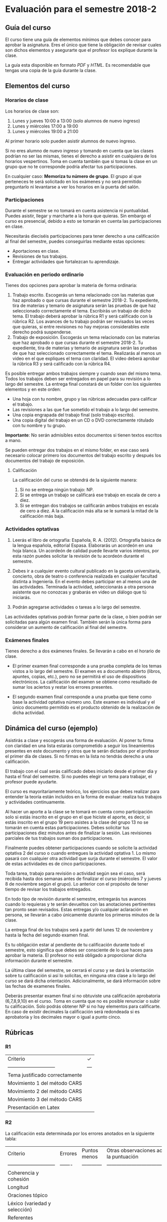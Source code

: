* Evaluación para el semestre 2018-2

** Guía del curso

El curso tiene una guía de elementos mínimos  que debes conocer para aprobar la asignatura. Eres
el único  que tiene la  obligación de revisar  cuales son dichos  elementos y asegurarte  que el
profesor los explique durante la clase.

La guía esta disponible en  formato [[assets/manual.pdf][PDF]] y [[manual.html][HTML]]. Es recomendable que tengas  una copia de la guía
durante la clase.

** Elementos del curso

*** Horarios de clase

Los horarios de clase son:

1. Lunes y jueves 10:00 a 13:00 (solo alumnos de nuevo ingreso)
2. Lunes y miércoles 17:00 a 19:00
3. Lunes y miércoles 19:00 a 21:00

Al primer horario solo pueden asistir alumnos de nuevo ingreso.

Si no eres alumno de nuevo ingreso y tomando en cuenta que las clases podrían no ser las mismas,
tienes el derecho a  asistir en cualquiera de los horarios vespertinos.   Toma en cuenta también
que si tomas la clase en un grupo que no te corresponde podría afectar tus participaciones.

En  cualquier caso:  **Memoriza  tu  número de  grupo**.  El grupo  al  que  perteneces te  será
solicitado en los exámenes  y no será permitido preguntarlo ni levantarse a  ver los horarios en
la puerta del salón.

*** Participaciones

Durante el semestre se  no tomará en cuenta asistencia ni puntualidad.  Puedes asistir, llegar y
marcharte a la hora que quieras. Sin embargo el curso es presencial, debido a esto se tomarán en
cuenta las participaciones en clase.

Necesitarás  dieciséis participaciones  para  tener  derecho a  una  calificación  al final  del
semestre, puedes conseguirlas mediante estas opciones:

- Aportaciones en clase.
- Revisiones de tus trabajos.
- Entregar actividades que fortalezcan tu aprendizaje.

*** Evaluación en periodo ordinario

Tienes dos opciones para aprobar la materia de forma ordinaria:

1. Trabajo escrito. Escogerás un tema relacionado con las materias que haz aprobado o que cursas
   durante el semestre  2018-2.  Tu expediente, tira  de materias y temario  de asignatura serán
   las pruebas de  que haz seleccionado correctamente  el tema.  Escribirás un  trabajo de dicho
   tema. El  trabajo deberá  aprobar la rúbrica  R1 y  será calificado con  la rúbrica  R2.  Los
   avances de tu trabajo podrán ser revisados las  veces que quieras, si entre revisiones no hay
   mejoras considerables este derecho podrá suspenderse.
2. Trabajo de exposición. Escogerás un tema relacionado  con las materias que haz aprobado o que
   cursas durante el semestre  2018-2.  Tu expediente, tira de materias  y temario de asignatura
   serán las pruebas de que haz seleccionado correctamente el tema. Realizarás al menos un video
   en el  que expliques  el tema con  claridad.  El video  deberá aprobar  la rúbrica R3  y será
   calificado con la rúbrica R4.

Es posible  entregar ambos trabajos  siempre y  cuando sean del  mismo tema. Todos  los trabajos
deben  ser entregados  en papel  para su  revisión a  lo largo  del semestre.  La entrega  final
constará de un folder con los siguientes elementos y en este orden:

- Una hoja con tu nombre, grupo y las rúbricas adecuadas para calificar el trabajo.
- Las revisiones a las que fue sometido el trabajo a lo largo del semestre.
- Una copia engrapada del trabajo final (solo trabajo escrito).
- Una copia digital del trabajo en un CD o DVD correctamente rótulado con tu nombre y tu grupo.

**Importante**: No serán admisibles estos documentos si tienen textos escritos a mano.

Se pueden entregar dos  trabajos en el mismo folder, en ese caso  será necesario colocar primero
los documentos del trabajo escrito y después los documentos del trabajo de exposición.

**** Calificación

La calificación del curso se obtendrá de la siguiente manera:

1. Si no se entrega ningún trabajo: NP.
2. Si se entrega un trabajo se calificará ese trabajo en escala de cero a diez.
3. Si  se entregan dos trabajos  se calificarán ambos  trabajos en escala  de cero a diez.  A la
   calificación más alta se le sumará la mitad de la calificación más baja.

*** Actividades optativas

1. Leerás  el libro  de ortografía:  Española, R.  A.   (2012). Ortografía  básica de  la lengua
   española,  editorial Espasa.   Elaborarás un  acordeón en  una hoja  blanca.  Un  acordeón de
   calidad puede  llevarte varios intentos,  por esta razón puedes  solicitar la revisión  de tu
   acordeón durante el semestre.
  
2. Debes ir a cualquier evento cultural publicado en la gaceta universitaria, concierto, obra de
   teatro o  conferencia realizada en  cualquier facultad distinta  a Ingeniería.  En  el evento
   debes participar en al menos una de las actividades.  Terminada la actividad, seleccionarás a
   otra persona asistente que no conozcas y grabarás en video un diálogo que tú iniciarás.

3. Podrán agregarse actividades o tareas a lo largo del semestre.

Las actividades optativas  podrán formar parte de  la clase, o bien podrán  ser solicitadas para
algún examen final.  También serán la única  forma para considerar un aumento de calificación al
final del semestre.
   
*** Exámenes finales

Tienes derecho  a dos exámenes  finales. Se llevarán  a cabo en el  horario de clase. 

- El primer examen  final corresponde a una prueba  completa de los temas vistos a  lo largo del
  semestre.   El examen  es a  documento abierto  (libros, apuntes,  copias, etc.),  pero no  se
  permitirá el  uso de dispositivos  electrónicos.  La calificación  del examen se  obtiene como
  resultado de sumar los aciertos y restar los errores presentes.

- El segundo  examen final corresponde a  una prueba que  tiene como base la  actividad optativa
  número uno. Este examen  es individual y el único documento permitido  es el producto obtenido
  de la realización de dicha actividad.

** Dinámica del curso (ejemplo)

Asistirás a  clase y escogerás una  forma de evaluación. Al  poner tu firma con  claridad en una
lista estarás comprometido a seguir los lineamientos  presentes en este documento y otros que te
serán dictados  por el profesor el  primer día de  clases. Si no  firmas en la lista  no tendrás
derecho a una calificación.

El trabajo con el cual serás calificado debes iniciarlo desde el primer día y hasta el final del
semestre. Si no puedes elegir un tema para trabajar, el profesor puede ayudarte.

El curso es mayoritariamente teórico, los ejercicios  que debes realizar para entender la teoría
están incluidos en la forma de evaluar: realiza tus trabajos y actividades continuamente.

Al hacer un aporte a  la clase se te tomará en cuenta como  participación solo si estás inscrito
en el grupo en el que hiciste el aporte, es decir, si estás inscrito en el grupo 19 pero asistes
a la  clase del  grupo 13 no  se tomarán  en cuenta estas  participaciones. Debes  solicitar tus
participaciones  diez minutos  antes de  finalizar la  sesión. Las  revisiones parciales  de tus
trabajos suman dos participaciones.

Finalmente puedes obtener participaciones cuando se solicite la actividad optativa 2 del curso o
cuando entregues  la actividad  optativa 1.  Lo  mismo pasará con  cualquier otra  actividad que
surja durante el semestre. El valor de estas actividades es de cinco participaciones.

Toda tarea, trabajo para revisión o actividad según sea el caso, será recibida hasta dos semanas
antes de finalizar el  curso (miércoles 7 y jueves 8 de noviembre  según el grupo).  Lo anterior
con el propósito de tener tiempo de revisar los trabajos entregados.

En todo tipo  de revisión durante el semestre,  entregarás tus avances cuando lo  requieras y te
serán devueltos  con las anotaciones pertinentes  tan pronto sean revisados.  Estas entregas y/o
cualquier aclaración en persona,  se llevarán a cabo únicamente durante  los primeros minutos de
la clase.

La entrega final  de los trabajos será a partir  del lunes 12 de noviembre y  hasta la fecha del
segundo examen final.

Es tu obligación estar al pendiente de tu calificación durante todo el semestre, esto significa
que debes ser consciente de lo que haces para aprobar la materia. El profesor no está obligado a
proporcionar dicha información durante el semestre.

La última clase del semestre, se cerrará el curso y se dará la orientación sobre tu calificación
si  así   lo  solicitas,  en  ninguna   otra  clase  a  lo   largo  del  curso  se   dará  dicha
orientación. Adicionalmente, se dará información sobre las fechas de examenes finales.

Deberás presentar examen  final si no obtuviste una calificación  aprobatoria (6,7,8,9,10) en el
curso. Toma en cuenta  que no es posible renunciar o subir tu  calificación. Solo podrás obtener
NP si  no hay  elementos para  calificarte. En caso  de existir  decimales la  calificación será
redondeada si es aprobatoria y los decimales mayor o igual a punto cinco.

** Rúbricas

*** R1

| Criterio                       |  ✓  |
| -----------------------------  | --- |
| Tema justificado correctamente |     |
| Movimiento 1 del método CARS   |     |
| Movimiento 2 del método CARS   |     |
| Movimiento 3 del método CARS   |     |
| Presentación en Latex          |     |

*** R2

La calificación esta determinada por los errores anotados en la siguiente tabla:

| Criterio                      | Errores | Puntos menos | Otras observaciones acerca la puntuación |
| ----------------------------- | ------- | ------------ | ---------------------------------------- |
| Coherencia y cohesión         |         |              |                                          |
| Longitud                      |         |              |                                          |
| Oraciones tópico              |         |              |                                          |
| Léxico (variedad y selección) |         |              |                                          |
| Referentes                    |         |              |                                          |
| Concordancias                 |         |              |                                          |
| Conjugación T.A.M.            |         |              |                                          |
| Separación sintáctica         |         |              |                                          |
| Citas y bibliografía          |         |              |                                          |
| Norma ortográfica             |         |              |                                          |

La calificación máxima es diez.  Si se cometen tres errores en algún criterio se resta un punto,
por cada error posterior se restará medio punto. Un error puede implicar la existencia de otro.

*** R3

| Criterio                         |  ✓  |
| -------------------------------- | --- |
| Tema justificado correctamente   |     |
| Presentó un guión o escaleta     |     |
| Presentó un texto de desarrollo  |     |
| La voz en el video es del alumno |     |
| El alumno está en el video       |     |

*** R4

La calificación esta determinada por los errores anotados en la siguiente tabla:

| Criterio             | Errores | Puntos menos | Otras observaciones acerca de la puntuación |
| -------------------- | ------- | ------------ | ------------------------------------------- |
| Presentación         |         |              |                                             |
| Registro             |         |              |                                             |
| Dicción y entonación |         |              |                                             |
| Contexto y material  |         |              |                                             |
| Información          |         |              |                                             |
| Relevancia           |         |              |                                             |
| Claridad             |         |              |                                             |
| Bibliografía         |         |              |                                             |
| Edición de video     |         |              |                                             |
| Cierre               |         |              |                                             |

La calificación máxima es diez.  Si se cometen tres errores en algún criterio se resta un punto,
por cada error posterior se restará medio punto. Un error puede implicar la existencia de otro.

** Otros elementos útiles para tu calificación

Latex es un lenguaje  de marcado útil para escribir textos. Puedes aprender  Latex por tu cuenta
viendo videos en internet o leyendo manuales. Si  no quieres instalar Latex en tu computadora te
recomiendo usar [[www.overleaf.com][Overleaf]] que es un buen editor en línea.

Algunos recursos recomendados son:

- [[https://en.wikibooks.org/wiki/LaTeX][Guía de Wikibooks sobre Latex]] (en inglés).
- Libro: [[assets/Edicion_de_textos_cientificos_LaTeX.pdf][Edición de textos científicos con Latex]]
